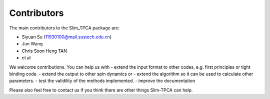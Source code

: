 Contributors
============

The main contributors to the Slim_TPCA package are:

* Siyuan Su (11930100@mail.sustech.edu.cn)

* Jun Wang

* Chris Soon Heng TAN

* et al

We welcome contributions. You can help us with - extend the input format
to other codes, e.g. first principles or tight binding code. - extend
the output to other spin dynamics or - extend the algorithm so it can be
used to calculate other parameters. - test the validility of the methods
implemented. - improve the documentation

Please also feel free to contact us if you think there are other things
Slim-TPCA can help.
